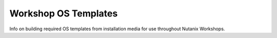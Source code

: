 =====================
Workshop OS Templates
=====================

Info on building required OS templates from installation media for use throughout Nutanix Workshops.
